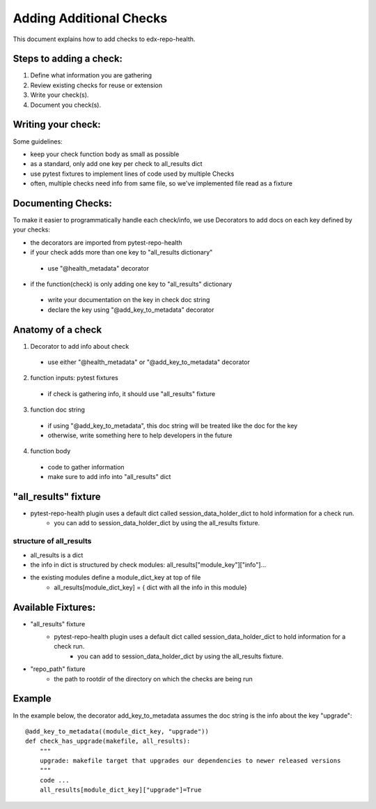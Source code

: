 ========================
Adding Additional Checks
========================

This document explains how to add checks to edx-repo-health.

Steps to adding a check:
------------------------

1. Define what information you are gathering
2. Review existing checks for reuse or extension
3. Write your check(s).
4. Document you check(s).


Writing your check:
-------------------
Some guidelines:

- keep your check function body as small as possible
- as a standard, only add one key per check to all_results dict
- use pytest fixtures to implement lines of code used by multiple Checks
- often, multiple checks need info from same file, so we've implemented file read as a fixture


Documenting Checks:
-------------------
To make it easier to programmatically handle each check/info, we use Decorators to add docs on each key defined by your checks:

- the decorators are imported from pytest-repo-health
- if your check adds more than one key to "all_results dictionary"
 - use "@health_metadata" decorator
- if the function(check) is only adding one key to "all_results" dictionary
 - write your documentation on the key in check doc string
 - declare the key using "@add_key_to_metadata" decorator


Anatomy of a check
------------------

1. Decorator to add info about check
 - use either "@health_metadata" or "@add_key_to_metadata" decorator
2. function inputs: pytest fixtures
 - if check is gathering info, it should use "all_results" fixture
3. function doc string
 - if using "@add_key_to_metadata", this doc string will be treated like the doc for the key
 - otherwise, write something here to help developers in the future
4. function body
 - code to gather information
 - make sure to add info into "all_results" dict

"all_results" fixture
---------------------

- pytest-repo-health plugin uses a default dict called session_data_holder_dict to hold information for a check run. 
    -  you can add to session_data_holder_dict by using the all_results fixture.

structure of all_results
~~~~~~~~~~~~~~~~~~~~~~~~

- all_results is a dict
- the info in dict is structured by check modules: all_results["module_key"]["info"]...
- the existing modules define a module_dict_key at top of file
    - all_results[module_dict_key] = { dict with all the info in this module}


Available Fixtures:
--------------------

- "all_results" fixture
    - pytest-repo-health plugin uses a default dict called session_data_holder_dict to hold information for a check run. 
        -  you can add to session_data_holder_dict by using the all_results fixture.

- "repo_path" fixture
    - the path to rootdir of the directory on which the checks are being run

Example
-------

In the example below, the decorator add_key_to_metadata assumes the doc string is the info about the key "upgrade"::

    @add_key_to_metadata((module_dict_key, "upgrade"))
    def check_has_upgrade(makefile, all_results):
        """
        upgrade: makefile target that upgrades our dependencies to newer released versions
        """
        code ...
        all_results[module_dict_key]["upgrade"]=True
